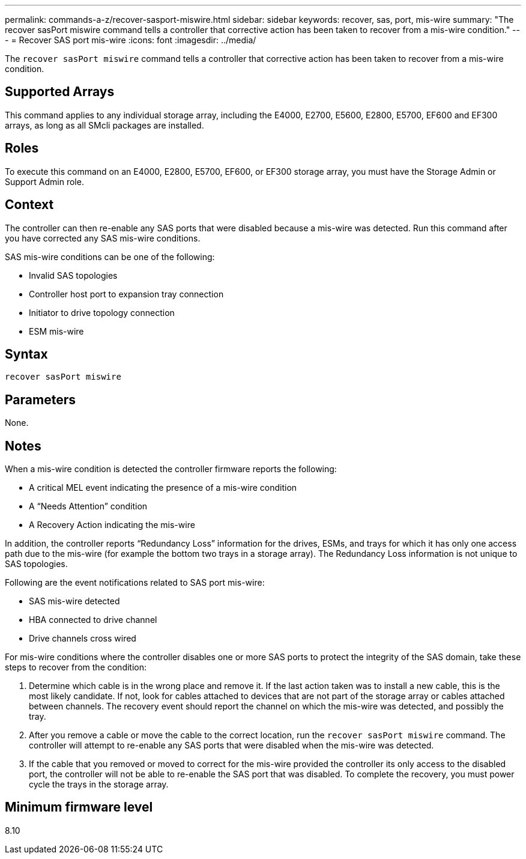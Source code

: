 ---
permalink: commands-a-z/recover-sasport-miswire.html
sidebar: sidebar
keywords: recover, sas, port, mis-wire
summary: "The recover sasPort miswire command tells a controller that corrective action has been taken to recover from a mis-wire condition."
---
= Recover SAS port mis-wire
:icons: font
:imagesdir: ../media/

[.lead]
The `recover sasPort miswire` command tells a controller that corrective action has been taken to recover from a mis-wire condition.

== Supported Arrays

This command applies to any individual storage array, including the E4000, E2700, E5600, E2800, E5700, EF600 and EF300 arrays, as long as all SMcli packages are installed.

== Roles

To execute this command on an E4000, E2800, E5700, EF600, or EF300 storage array, you must have the Storage Admin or Support Admin role.

== Context

The controller can then re-enable any SAS ports that were disabled because a mis-wire was detected. Run this command after you have corrected any SAS mis-wire conditions.

SAS mis-wire conditions can be one of the following:

* Invalid SAS topologies
* Controller host port to expansion tray connection
* Initiator to drive topology connection
* ESM mis-wire

== Syntax
[source,cli]
----
recover sasPort miswire
----

== Parameters

None.

== Notes

When a mis-wire condition is detected the controller firmware reports the following:

* A critical MEL event indicating the presence of a mis-wire condition
* A "`Needs Attention`" condition
* A Recovery Action indicating the mis-wire

In addition, the controller reports "`Redundancy Loss`" information for the drives, ESMs, and trays for which it has only one access path due to the mis-wire (for example the bottom two trays in a storage array). The Redundancy Loss information is not unique to SAS topologies.

Following are the event notifications related to SAS port mis-wire:

* SAS mis-wire detected
* HBA connected to drive channel
* Drive channels cross wired

For mis-wire conditions where the controller disables one or more SAS ports to protect the integrity of the SAS domain, take these steps to recover from the condition:

. Determine which cable is in the wrong place and remove it. If the last action taken was to install a new cable, this is the most likely candidate. If not, look for cables attached to devices that are not part of the storage array or cables attached between channels. The recovery event should report the channel on which the mis-wire was detected, and possibly the tray.
. After you remove a cable or move the cable to the correct location, run the `recover sasPort miswire` command. The controller will attempt to re-enable any SAS ports that were disabled when the mis-wire was detected.
. If the cable that you removed or moved to correct for the mis-wire provided the controller its only access to the disabled port, the controller will not be able to re-enable the SAS port that was disabled. To complete the recovery, you must power cycle the trays in the storage array.

== Minimum firmware level

8.10
